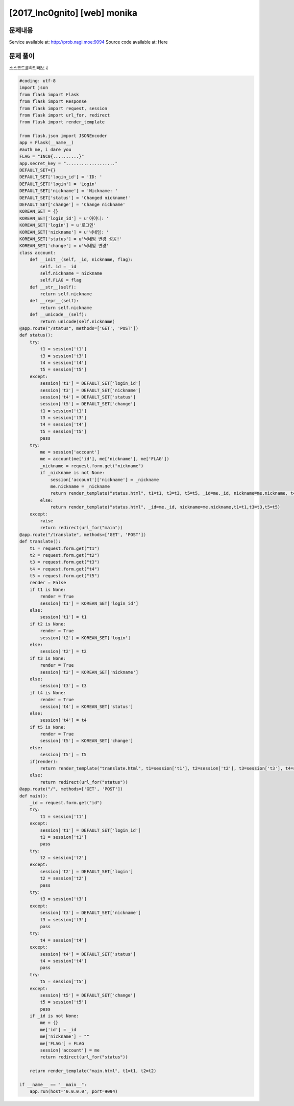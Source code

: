 ==============================================================
[2017_Inc0gnito] [web] monika
==============================================================


문제내용
==============================================================

Service available at: http://prob.nagi.moe:9094
Source code available at: Here


문제 풀이
==============================================================

소스코드를확인해보ㅕ

.. code-block:: python

    #coding: utf-8
    import json
    from flask import Flask
    from flask import Response
    from flask import request, session
    from flask import url_for, redirect
    from flask import render_template

    from flask.json import JSONEncoder
    app = Flask(__name__)
    #auth me, i dare you
    FLAG = "INC0{..........}"
    app.secret_key = "..................."
    DEFAULT_SET={}
    DEFAULT_SET['login_id'] = 'ID: '
    DEFAULT_SET['login'] = 'Login'
    DEFAULT_SET['nickname'] = 'Nickname: '
    DEFAULT_SET['status'] = 'Changed nickname!'
    DEFAULT_SET['change'] = 'Change nickname'
    KOREAN_SET = {}
    KOREAN_SET['login_id'] = u'아이디: '
    KOREAN_SET['login'] = u'로그인'
    KOREAN_SET['nickname'] = u'닉네임: '
    KOREAN_SET['status'] = u'닉네임 변경 성공!'
    KOREAN_SET['change'] = u'닉네임 변경'
    class account:
        def __init__(self, _id, nickname, flag):
            self._id = _id
            self.nickname = nickname
            self.FLAG = flag
        def __str__(self):
            return self.nickname
        def __repr__(self):
            return self.nickname
        def __unicode__(self):
            return unicode(self.nickname)
    @app.route("/status", methods=['GET', 'POST'])
    def status():
        try:
            t1 = session['t1']
            t3 = session['t3']
            t4 = session['t4']
            t5 = session['t5']
        except:
            session['t1'] = DEFAULT_SET['login_id']
            session['t3'] = DEFAULT_SET['nickname']
            session['t4'] = DEFAULT_SET['status']
            session['t5'] = DEFAULT_SET['change']
            t1 = session['t1']
            t3 = session['t3']
            t4 = session['t4']
            t5 = session['t5']
            pass
        try:
            me = session['account']
            me = account(me['id'], me['nickname'], me['FLAG'])
            _nickname = request.form.get("nickname")
            if _nickname is not None:
                session['account']['nickname'] = _nickname
                me.nickname = _nickname
                return render_template("status.html", t1=t1, t3=t3, t5=t5, _id=me._id, nickname=me.nickname, t4=t4.format(me))
            else:
                return render_template("status.html", _id=me._id, nickname=me.nickname,t1=t1,t3=t3,t5=t5)
        except:
            raise
            return redirect(url_for("main"))
    @app.route("/translate", methods=['GET', 'POST'])
    def translate():
        t1 = request.form.get("t1")
        t2 = request.form.get("t2")
        t3 = request.form.get("t3")
        t4 = request.form.get("t4")
        t5 = request.form.get("t5")
        render = False
        if t1 is None:
            render = True
            session['t1'] = KOREAN_SET['login_id']
        else:
            session['t1'] = t1
        if t2 is None:
            render = True
            session['t2'] = KOREAN_SET['login']
        else:
            session['t2'] = t2
        if t3 is None:
            render = True
            session['t3'] = KOREAN_SET['nickname']
        else:
            session['t3'] = t3
        if t4 is None:
            render = True
            session['t4'] = KOREAN_SET['status']
        else:
            session['t4'] = t4
        if t5 is None:
            render = True
            session['t5'] = KOREAN_SET['change']
        else:
            session['t5'] = t5
        if(render):
            return render_template("translate.html", t1=session['t1'], t2=session['t2'], t3=session['t3'], t4=session['t4'], t5=session['t5'])
        else:
            return redirect(url_for("status"))
    @app.route("/", methods=['GET', 'POST'])
    def main():
        _id = request.form.get("id")
        try:
            t1 = session['t1']
        except:
            session['t1'] = DEFAULT_SET['login_id']
            t1 = session['t1']
            pass
        try:
            t2 = session['t2']
        except:
            session['t2'] = DEFAULT_SET['login']
            t2 = session['t2']
            pass
        try:
            t3 = session['t3']
        except:
            session['t3'] = DEFAULT_SET['nickname']
            t3 = session['t3']
            pass
        try:
            t4 = session['t4']
        except:
            session['t4'] = DEFAULT_SET['status']
            t4 = session['t4']
            pass
        try:
            t5 = session['t5']
        except:
            session['t5'] = DEFAULT_SET['change']
            t5 = session['t5']
            pass
        if _id is not None:
            me = {}
            me['id'] = _id
            me['nickname'] = ""
            me['FLAG'] = FLAG
            session['account'] = me
            return redirect(url_for("status"))

        return render_template("main.html", t1=t1, t2=t2)

    if __name__ == "__main__":
        app.run(host='0.0.0.0', port=9094)
